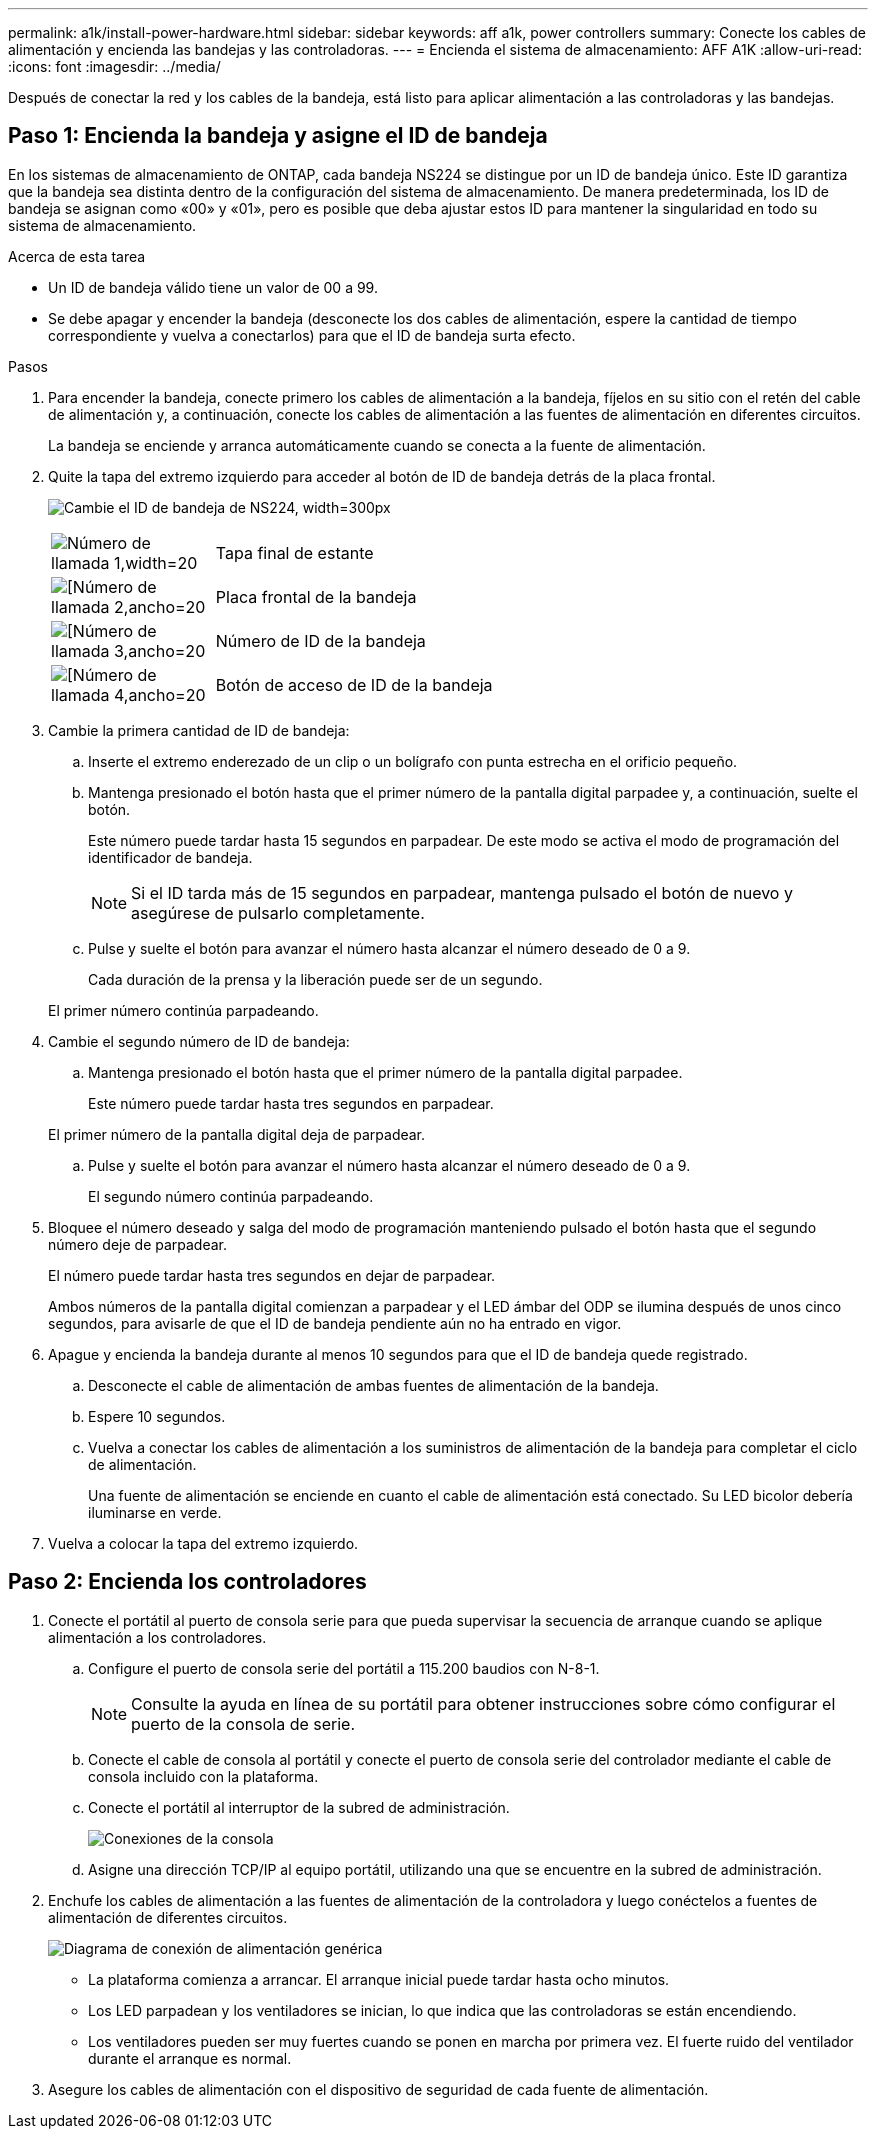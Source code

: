---
permalink: a1k/install-power-hardware.html 
sidebar: sidebar 
keywords: aff a1k, power controllers 
summary: Conecte los cables de alimentación y encienda las bandejas y las controladoras. 
---
= Encienda el sistema de almacenamiento: AFF A1K
:allow-uri-read: 
:icons: font
:imagesdir: ../media/


[role="lead"]
Después de conectar la red y los cables de la bandeja, está listo para aplicar alimentación a las controladoras y las bandejas.



== Paso 1: Encienda la bandeja y asigne el ID de bandeja

En los sistemas de almacenamiento de ONTAP, cada bandeja NS224 se distingue por un ID de bandeja único. Este ID garantiza que la bandeja sea distinta dentro de la configuración del sistema de almacenamiento. De manera predeterminada, los ID de bandeja se asignan como «00» y «01», pero es posible que deba ajustar estos ID para mantener la singularidad en todo su sistema de almacenamiento.

.Acerca de esta tarea
* Un ID de bandeja válido tiene un valor de 00 a 99.
* Se debe apagar y encender la bandeja (desconecte los dos cables de alimentación, espere la cantidad de tiempo correspondiente y vuelva a conectarlos) para que el ID de bandeja surta efecto.


.Pasos
. Para encender la bandeja, conecte primero los cables de alimentación a la bandeja, fíjelos en su sitio con el retén del cable de alimentación y, a continuación, conecte los cables de alimentación a las fuentes de alimentación en diferentes circuitos.
+
La bandeja se enciende y arranca automáticamente cuando se conecta a la fuente de alimentación.

. Quite la tapa del extremo izquierdo para acceder al botón de ID de bandeja detrás de la placa frontal.
+
image:drw_a900_oie_change_ns224_shelf_id_ieops-836.svg["Cambie el ID de bandeja de NS224, width=300px"]

+
[cols="20%,80%"]
|===


 a| 
image:legend_icon_01.svg["Número de llamada 1,width=20"]
 a| 
Tapa final de estante



 a| 
image:legend_icon_02.svg["[Número de llamada 2,ancho=20"]
 a| 
Placa frontal de la bandeja



 a| 
image:legend_icon_03.svg["[Número de llamada 3,ancho=20"]
 a| 
Número de ID de la bandeja



 a| 
image:legend_icon_04.svg["[Número de llamada 4,ancho=20"]
 a| 
Botón de acceso de ID de la bandeja

|===
. Cambie la primera cantidad de ID de bandeja:
+
.. Inserte el extremo enderezado de un clip o un bolígrafo con punta estrecha en el orificio pequeño.
.. Mantenga presionado el botón hasta que el primer número de la pantalla digital parpadee y, a continuación, suelte el botón.
+
Este número puede tardar hasta 15 segundos en parpadear. De este modo se activa el modo de programación del identificador de bandeja.

+

NOTE: Si el ID tarda más de 15 segundos en parpadear, mantenga pulsado el botón de nuevo y asegúrese de pulsarlo completamente.

.. Pulse y suelte el botón para avanzar el número hasta alcanzar el número deseado de 0 a 9.
+
Cada duración de la prensa y la liberación puede ser de un segundo.

+
El primer número continúa parpadeando.



. Cambie el segundo número de ID de bandeja:
+
.. Mantenga presionado el botón hasta que el primer número de la pantalla digital parpadee.
+
Este número puede tardar hasta tres segundos en parpadear.

+
El primer número de la pantalla digital deja de parpadear.

.. Pulse y suelte el botón para avanzar el número hasta alcanzar el número deseado de 0 a 9.
+
El segundo número continúa parpadeando.



. Bloquee el número deseado y salga del modo de programación manteniendo pulsado el botón hasta que el segundo número deje de parpadear.
+
El número puede tardar hasta tres segundos en dejar de parpadear.

+
Ambos números de la pantalla digital comienzan a parpadear y el LED ámbar del ODP se ilumina después de unos cinco segundos, para avisarle de que el ID de bandeja pendiente aún no ha entrado en vigor.

. Apague y encienda la bandeja durante al menos 10 segundos para que el ID de bandeja quede registrado.
+
.. Desconecte el cable de alimentación de ambas fuentes de alimentación de la bandeja.
.. Espere 10 segundos.
.. Vuelva a conectar los cables de alimentación a los suministros de alimentación de la bandeja para completar el ciclo de alimentación.
+
Una fuente de alimentación se enciende en cuanto el cable de alimentación está conectado. Su LED bicolor debería iluminarse en verde.



. Vuelva a colocar la tapa del extremo izquierdo.




== Paso 2: Encienda los controladores

. Conecte el portátil al puerto de consola serie para que pueda supervisar la secuencia de arranque cuando se aplique alimentación a los controladores.
+
.. Configure el puerto de consola serie del portátil a 115.200 baudios con N-8-1.
+

NOTE: Consulte la ayuda en línea de su portátil para obtener instrucciones sobre cómo configurar el puerto de la consola de serie.

.. Conecte el cable de consola al portátil y conecte el puerto de consola serie del controlador mediante el cable de consola incluido con la plataforma.
.. Conecte el portátil al interruptor de la subred de administración.
+
image:drw_a1k_70-90_console_connection_ieops-1702.svg["Conexiones de la consola"]

.. Asigne una dirección TCP/IP al equipo portátil, utilizando una que se encuentre en la subred de administración.


. Enchufe los cables de alimentación a las fuentes de alimentación de la controladora y luego conéctelos a fuentes de alimentación de diferentes circuitos.
+
image:drw_affa1k_power_source_icon_ieops-1700.svg["Diagrama de conexión de alimentación genérica"]

+
** La plataforma comienza a arrancar. El arranque inicial puede tardar hasta ocho minutos.
** Los LED parpadean y los ventiladores se inician, lo que indica que las controladoras se están encendiendo.
** Los ventiladores pueden ser muy fuertes cuando se ponen en marcha por primera vez. El fuerte ruido del ventilador durante el arranque es normal.


. Asegure los cables de alimentación con el dispositivo de seguridad de cada fuente de alimentación.

